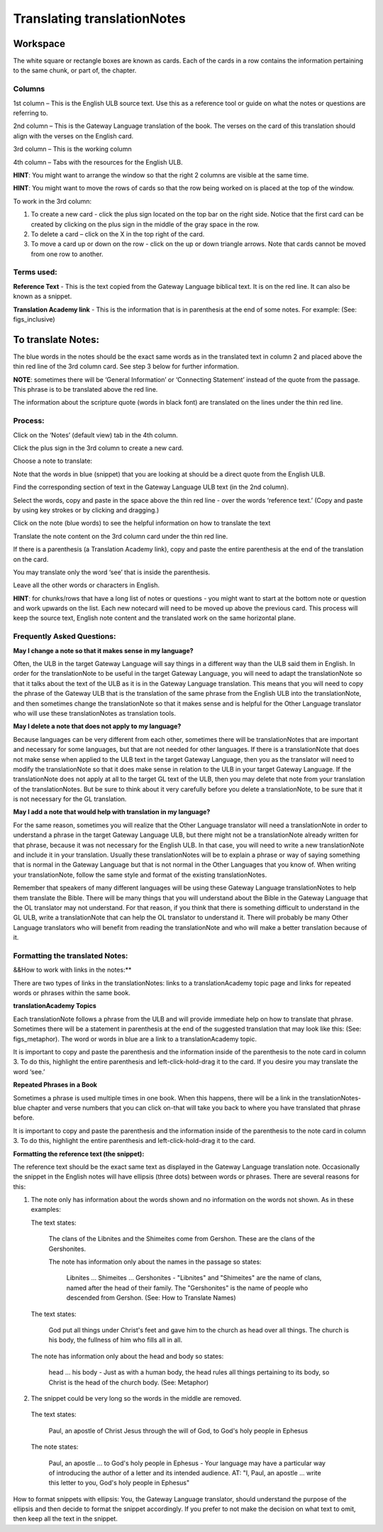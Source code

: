 Translating translationNotes
============================

Workspace
------------

The white square or rectangle boxes are known as cards. Each of the cards in a row contains the information pertaining to the same chunk, or part of, the chapter.

Columns
^^^^^^^

1st column – This is the English ULB source text. Use this as a reference tool or guide on what the notes or questions are referring to.

2nd column – This is the Gateway Language translation of the book. The verses on the card of this translation should align with the verses on the English card.

3rd column – This is the working column

4th column – Tabs with the resources for the English ULB.
 
**HINT**: You might want to arrange the window so that the right 2 columns are visible at the same time.

**HINT**: You might want to move the rows of cards so that the row being worked on is placed at the top of the window.
 
To work in the 3rd column:

1.      To create a new card - click the plus sign located on the top bar on the right side. Notice that the first card can be created by clicking on the plus sign in the middle of the gray space in the row.

2.      To delete a card – click on the X in the top right of the card.

3.      To move a card up or down on the row - click on the up or down triangle arrows.  Note that cards cannot be moved from one row to another.
 

Terms used:
^^^^^^^^^^^

**Reference Text** - This is the text copied from the Gateway Language biblical text. It is on the red line. It can also be known as a snippet.

**Translation Academy link** - This is the information that is in parenthesis at the end of some notes. For example: (See: figs_inclusive)

To translate Notes:
-------------------

The blue words in the notes should be the exact same words as in the translated text in column 2 and placed above the thin red line of the 3rd column card. See step 3 below for further information. 

**NOTE**: sometimes there will be ‘General Information’ or ‘Connecting Statement’ instead of the quote from the passage. This phrase is to be translated above the red line.

The information about the scripture quote (words in black font) are translated on the lines under the thin red line.
 
Process:
^^^^^^^^^

Click on the ‘Notes’ (default view) tab in the 4th column.

Click the plus sign in the 3rd column to create a new card.

Choose a note to translate:

Note that the words in blue (snippet) that you are looking at should be a direct quote from the English ULB.

Find the corresponding section of text in the Gateway Language ULB text (in the 2nd column).

Select the words, copy and paste in the space above the thin red line - over the words ‘reference text.’ (Copy and paste by using key strokes or by clicking and dragging.)

Click on the note (blue words) to see the helpful information on how to translate the text

Translate the note content on the 3rd column card under the thin red line.

If there is a parenthesis (a Translation Academy link), copy and paste the entire parenthesis at the end of the translation on the card.

You may translate only the word ‘see’ that is inside the parenthesis.

Leave all the other words or characters in English.
 
**HINT**: for chunks/rows that have a long list of notes or questions - you might want to start at the bottom note or question and work upwards on the list. Each new notecard will need to be moved up above the previous card. This process will keep the source text, English note content and the translated work on the same horizontal plane.
 
Frequently Asked Questions:
^^^^^^^^^^^^^^^^^^^^^^^^^^^^^

**May I change a note so that it makes sense in my language?**

Often, the ULB in the target Gateway Language will say things in a different way than the ULB said them in English. In order for the translationNote to be useful in the target Gateway Language, you will need to adapt the translationNote so that it talks about the text of the ULB as it is in the Gateway Language translation. This means that you will need to copy the phrase of the Gateway ULB that is the translation of the same phrase from the English ULB into the translationNote, and then sometimes change the translationNote so that it makes sense and is helpful for the Other Language translator who will use these translationNotes as translation tools.


**May I delete a note that does not apply to my language?**

Because languages can be very different from each other, sometimes there will be translationNotes that are important and necessary for some languages, but that are not needed for other languages. If there is a translationNote that does not make sense when applied to the ULB text in the target Gateway Language, then you as the translator will need to modify the translationNote so that it does make sense in relation to the ULB in your target Gateway Language. If the translationNote does not apply at all to the target GL text of the ULB, then you may delete that note from your translation of the translationNotes. But be sure to think about it very carefully before you delete a translationNote, to be sure that it is not necessary for the GL translation.


**May I add a note that would help with translation in my language?**

For the same reason, sometimes you will realize that the Other Language translator will need a translationNote in order to understand a phrase in the target Gateway Language ULB, but there might not be a translationNote already written for that phrase, because it was not necessary for the English ULB. In that case, you will need to write a new translationNote and include it in your translation. Usually these translationNotes will be to explain a phrase or way of saying something that is normal in the Gateway Language but that is not normal in the Other Languages that you know of. When writing your translationNote, follow the same style and format of the existing translationNotes.

Remember that speakers of many different languages will be using these Gateway Language translationNotes to help them translate the Bible. There will be many things that you will understand about the Bible in the Gateway Language that the OL translator may not understand. For that reason, if you think that there is something difficult to understand in the GL ULB, write a translationNote that can help the OL translator to understand it. There will probably be many Other Language translators who will benefit from reading the translationNote and who will make a better translation because of it.

Formatting the translated Notes:
^^^^^^^^^^^^^^^^^^^^^^^^^^^^^^^^

&&How to work with links in the notes:**

There are two types of links in the translationNotes: links to a translationAcademy topic page and links for repeated words or phrases within the same book.

**translationAcademy Topics**

Each translationNote follows a phrase from the ULB and will provide immediate help on how to translate that phrase. Sometimes there will be a statement in parenthesis at the end of the suggested translation that may look like this: (See: figs_metaphor). The word or words in blue are a link to a translationAcademy topic. 

It is important to copy and paste the parenthesis and the information inside of the parenthesis to the note card in column 3. To do this, highlight the entire parenthesis and left-click-hold-drag it to the card.  If you desire you may translate the word ‘see.’

**Repeated Phrases in a Book**

Sometimes a phrase is used multiple times in one book. When this happens, there will be a link in the translationNotes-blue chapter and verse numbers that you can click on-that will take you back to where you have translated that phrase before. 

It is important to copy and paste the parenthesis and the information inside of the parenthesis to the note card in column 3. To do this, highlight the entire parenthesis and left-click-hold-drag it to the card. 

**Formatting the reference text (the snippet):**

The reference text should be the exact same text as displayed in the Gateway Language translation note. Occasionally the snippet in the English notes will have ellipsis (three dots) between words or phrases. There are several reasons for this:

1.  The note only has information about the words shown and no information on the words not shown. As in these examples:

    The text states:

      The clans of the Libnites and the Shimeites come from Gershon. These are the clans of the Gershonites.

      The note has information only about the names in the passage so states:

        Libnites ... Shimeites ... Gershonites - "Libnites" and "Shimeites" are the name of clans, named after the head of their family. The "Gershonites" is the name of people who descended from Gershon. (See: How to Translate Names)

    The text states:

      God put all things under Christ's feet and gave him to the church as head over all things. The church is his body, the fullness of him who fills all in all.

  The note has information only about the head and body so states:

    head ... his body - Just as with a human body, the head rules all things pertaining to its body, so Christ is the head of the church body. (See: Metaphor)

2. The snippet could be very long so the words in the middle are removed.

  The text states:
 
    Paul, an apostle of Christ Jesus through the will of God, to God's holy people in Ephesus

  The note states:

    Paul, an apostle ... to God's holy people in Ephesus - Your language may have a particular way of introducing the author of a letter and its intended audience. AT: "I, Paul, an apostle ... write this letter to you, God's holy people in Ephesus" 

How to format snippets with ellipsis: You, the Gateway Language translator, should understand the purpose of the ellipsis and then decide to format the snippet accordingly. If you prefer to not make the decision on what text to omit, then keep all the text in the snippet.

